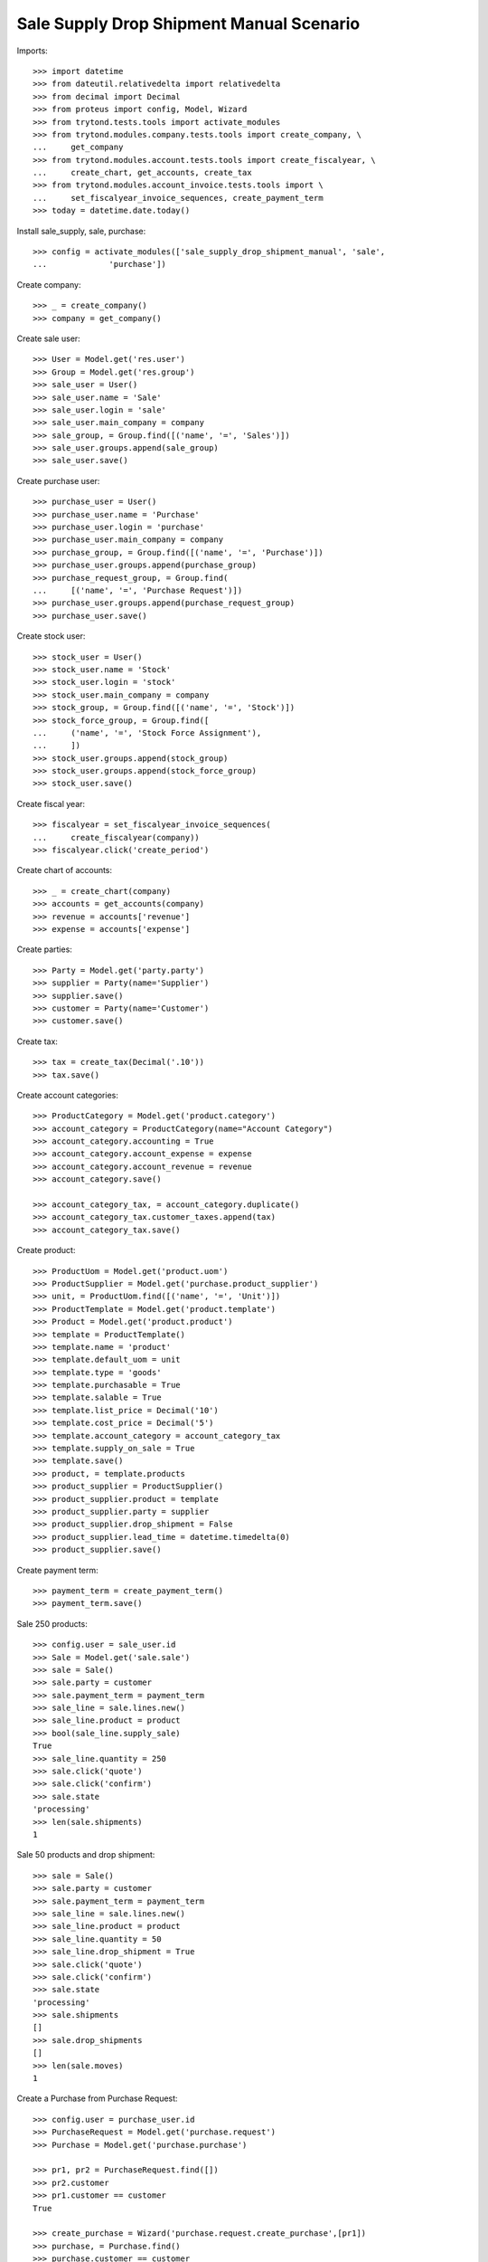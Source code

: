 =========================================
Sale Supply Drop Shipment Manual Scenario
=========================================

Imports::

    >>> import datetime
    >>> from dateutil.relativedelta import relativedelta
    >>> from decimal import Decimal
    >>> from proteus import config, Model, Wizard
    >>> from trytond.tests.tools import activate_modules
    >>> from trytond.modules.company.tests.tools import create_company, \
    ...     get_company
    >>> from trytond.modules.account.tests.tools import create_fiscalyear, \
    ...     create_chart, get_accounts, create_tax
    >>> from trytond.modules.account_invoice.tests.tools import \
    ...     set_fiscalyear_invoice_sequences, create_payment_term
    >>> today = datetime.date.today()

Install sale_supply, sale, purchase::

    >>> config = activate_modules(['sale_supply_drop_shipment_manual', 'sale',
    ...             'purchase'])

Create company::

    >>> _ = create_company()
    >>> company = get_company()

Create sale user::

    >>> User = Model.get('res.user')
    >>> Group = Model.get('res.group')
    >>> sale_user = User()
    >>> sale_user.name = 'Sale'
    >>> sale_user.login = 'sale'
    >>> sale_user.main_company = company
    >>> sale_group, = Group.find([('name', '=', 'Sales')])
    >>> sale_user.groups.append(sale_group)
    >>> sale_user.save()

Create purchase user::

    >>> purchase_user = User()
    >>> purchase_user.name = 'Purchase'
    >>> purchase_user.login = 'purchase'
    >>> purchase_user.main_company = company
    >>> purchase_group, = Group.find([('name', '=', 'Purchase')])
    >>> purchase_user.groups.append(purchase_group)
    >>> purchase_request_group, = Group.find(
    ...     [('name', '=', 'Purchase Request')])
    >>> purchase_user.groups.append(purchase_request_group)
    >>> purchase_user.save()

Create stock user::

    >>> stock_user = User()
    >>> stock_user.name = 'Stock'
    >>> stock_user.login = 'stock'
    >>> stock_user.main_company = company
    >>> stock_group, = Group.find([('name', '=', 'Stock')])
    >>> stock_force_group, = Group.find([
    ...     ('name', '=', 'Stock Force Assignment'),
    ...     ])
    >>> stock_user.groups.append(stock_group)
    >>> stock_user.groups.append(stock_force_group)
    >>> stock_user.save()

Create fiscal year::

    >>> fiscalyear = set_fiscalyear_invoice_sequences(
    ...     create_fiscalyear(company))
    >>> fiscalyear.click('create_period')

Create chart of accounts::

    >>> _ = create_chart(company)
    >>> accounts = get_accounts(company)
    >>> revenue = accounts['revenue']
    >>> expense = accounts['expense']

Create parties::

    >>> Party = Model.get('party.party')
    >>> supplier = Party(name='Supplier')
    >>> supplier.save()
    >>> customer = Party(name='Customer')
    >>> customer.save()

Create tax::

    >>> tax = create_tax(Decimal('.10'))
    >>> tax.save()

Create account categories::

    >>> ProductCategory = Model.get('product.category')
    >>> account_category = ProductCategory(name="Account Category")
    >>> account_category.accounting = True
    >>> account_category.account_expense = expense
    >>> account_category.account_revenue = revenue
    >>> account_category.save()

    >>> account_category_tax, = account_category.duplicate()
    >>> account_category_tax.customer_taxes.append(tax)
    >>> account_category_tax.save()

Create product::

    >>> ProductUom = Model.get('product.uom')
    >>> ProductSupplier = Model.get('purchase.product_supplier')
    >>> unit, = ProductUom.find([('name', '=', 'Unit')])
    >>> ProductTemplate = Model.get('product.template')
    >>> Product = Model.get('product.product')
    >>> template = ProductTemplate()
    >>> template.name = 'product'
    >>> template.default_uom = unit
    >>> template.type = 'goods'
    >>> template.purchasable = True
    >>> template.salable = True
    >>> template.list_price = Decimal('10')
    >>> template.cost_price = Decimal('5')
    >>> template.account_category = account_category_tax
    >>> template.supply_on_sale = True
    >>> template.save()
    >>> product, = template.products
    >>> product_supplier = ProductSupplier()
    >>> product_supplier.product = template
    >>> product_supplier.party = supplier
    >>> product_supplier.drop_shipment = False
    >>> product_supplier.lead_time = datetime.timedelta(0)
    >>> product_supplier.save()

Create payment term::

    >>> payment_term = create_payment_term()
    >>> payment_term.save()

Sale 250 products::

    >>> config.user = sale_user.id
    >>> Sale = Model.get('sale.sale')
    >>> sale = Sale()
    >>> sale.party = customer
    >>> sale.payment_term = payment_term
    >>> sale_line = sale.lines.new()
    >>> sale_line.product = product
    >>> bool(sale_line.supply_sale)
    True
    >>> sale_line.quantity = 250
    >>> sale.click('quote')
    >>> sale.click('confirm')
    >>> sale.state
    'processing'
    >>> len(sale.shipments)
    1

Sale 50 products and drop shipment::

    >>> sale = Sale()
    >>> sale.party = customer
    >>> sale.payment_term = payment_term
    >>> sale_line = sale.lines.new()
    >>> sale_line.product = product
    >>> sale_line.quantity = 50
    >>> sale_line.drop_shipment = True
    >>> sale.click('quote')
    >>> sale.click('confirm')
    >>> sale.state
    'processing'
    >>> sale.shipments
    []
    >>> sale.drop_shipments
    []
    >>> len(sale.moves)
    1

Create a Purchase from Purchase Request::

    >>> config.user = purchase_user.id
    >>> PurchaseRequest = Model.get('purchase.request')
    >>> Purchase = Model.get('purchase.purchase')

    >>> pr1, pr2 = PurchaseRequest.find([])
    >>> pr2.customer
    >>> pr1.customer == customer
    True

    >>> create_purchase = Wizard('purchase.request.create_purchase',[pr1])
    >>> purchase, = Purchase.find()
    >>> purchase.customer == customer
    True
    >>> purchase.payment_term = payment_term
    >>> purchase.click('quote')
    >>> purchase.click('confirm')
    >>> purchase.state
    'processing'

Check sale drop shipment::

    >>> config.user = sale_user.id
    >>> sale.reload()
    >>> sale.shipments
    []
    >>> len(sale.drop_shipments)
    1
